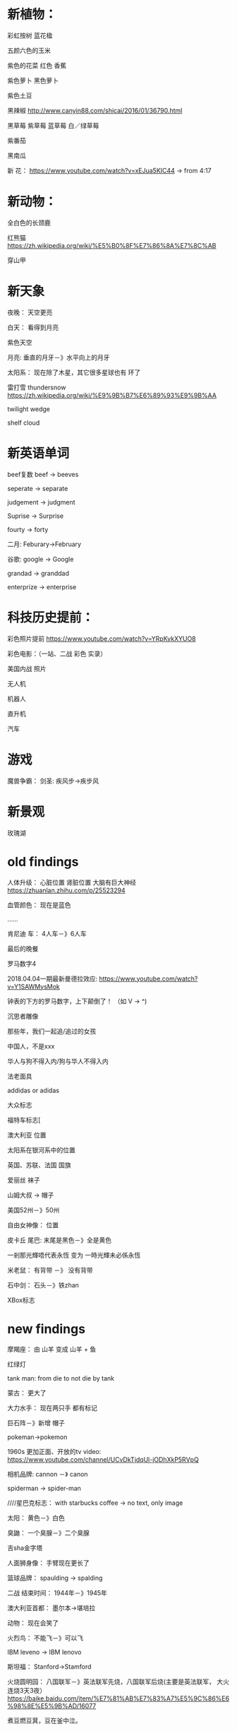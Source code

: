 * 新植物：
彩虹按树
蓝花楹

五颜六色的玉米

紫色的花菜
红色 香蕉

紫色萝卜
黑色萝卜

紫色土豆

黑辣椒
http://www.canyin88.com/shicai/2016/01/36790.html


黑草莓
紫草莓
蓝草莓
白／绿草莓

紫番茄


黑南瓜




新 花：
https://www.youtube.com/watch?v=xEJua5KIC44  -> from 4:17


* 新动物：
全白色的长颈鹿


红熊猫
https://zh.wikipedia.org/wiki/%E5%B0%8F%E7%86%8A%E7%8C%AB



穿山甲


* 新天象
夜晚：
天空更亮


白天：
看得到月亮


紫色天空


月亮:
垂直的月牙－》水平向上的月牙



太阳系：
现在除了木星，其它很多星球也有 环了


雷打雪 thundersnow
https://zh.wikipedia.org/wiki/%E9%9B%B7%E6%89%93%E9%9B%AA



twilight wedge


shelf cloud


* 新英语单词


beef复数
beef -> beeves



seperate -> separate


judgement -> judgment


Suprise -> Surprise


fourty -> forty


二月:
Feburary->February



谷歌:
google -> Google


grandad -> granddad


enterprize -> enterprise


* 科技历史提前：
彩色照片提前
https://www.youtube.com/watch?v=YRpKykXYUO8


彩色电影：（一站、二战 彩色 实录）


美国内战 照片


无人机

机器人

直升机


汽车





* 游戏

魔兽争霸：
    剑圣:
疾风步->疾步风

* 新景观
玫瑰湖

* old findings
人体升级：
心脏位置
肾脏位置
大脑有巨大神经
https://zhuanlan.zhihu.com/p/25523294

血管颜色：
现在是蓝色

......



肯尼迪 车：
4人车－》6人车


最后的晚餐


罗马数字4

2018.04.04一期最新曼德拉效应:
https://www.youtube.com/watch?v=Y1SAWMysMok

钟表的下方的罗马数字，上下颠倒了！
（如 V -> ^)




沉思者雕像



那些年，我们一起追/追过的女孩




中国人，不是xxx




华人与狗不得入内/狗与华人不得入内





法老面具




addidas or adidas



大众标志


福特车标志[



澳大利亚 位置




太阳系在银河系中的位置




英国、苏联、法国 国旗






爱丽丝 袜子





山姆大叔 -> 帽子




美国52州－》50州



自由女神像：
位置




皮卡丘 尾巴:
末尾是黑色－》全是黄色












一剎那光輝唔代表永恆 变为 一時光輝未必係永恆




米老鼠：
有背带 －》 没有背带




石中剑：
石头－》铁zhan




XBox标志

* new findings
摩羯座：
由 山羊 变成 山羊 + 鱼



红绿灯



tank man:
from die to not die by tank




蒙古：
更大了





大力水手：
现在两只手 都有标记









巨石阵－》新增 帽子




pokeman->pokemon




1960s 更加正面、开放的tv video:
https://www.youtube.com/channel/UCvDkTjdqUl-jODhXkP5RVpQ




相机品牌:
cannon －》 canon



spiderman -> spider-man


////星巴克标志：
with starbucks coffee -> no text, only image




太阳：
黄色－》白色



臭鼬：
一个臭腺－》二个臭腺



吉sha金字塔


人面狮身像：
手臂现在更长了



篮球品牌：
spaulding -> spalding



二战 结束时间：
1944年－》1945年 



澳大利亚首都：
墨尔本->堪培拉


动物：
现在会笑了


火烈鸟：
不能飞－》可以飞



IBM leveno -> IBM lenovo


斯坦福：
Stanford->Stamford



火烧圆明园：
八国联军－》英法联军先烧，八国联军后烧(主要是英法联军， 大火连烧3天3夜）
https://baike.baidu.com/item/%E7%81%AB%E7%83%A7%E5%9C%86%E6%98%8E%E5%9B%AD/16077






煮豆燃豆萁，豆在釜中泣。

本是同根生，相煎何太急？

这是我们熟知的七步诗。



后来才知道，上面只是三国演义的七步诗，正统的说法七步诗出自世说新语，而且作者有争议。

世说新语版本：

煮豆持作羹，漉菽以为汁。

萁在釜下燃，豆在釜中泣。

本自同根生，相煎何太急？






中国国歌：
中华民族到了最危险的时候，每个人都被迫发出最后的吼声->中华民族到了最危险的时候，每个人被迫着发出最后的吼声



仙剑一播放时间

2004年春天->2005年


元芳，你怎么看->元芳，此事你怎么看







哥白尼：
烧死－》自然老死




甄嬛传：
"倒也不负恩泽" 现在没有了?


岳飞背上刻的是“尽忠报国”而不是“精忠报国”



"我不同意你所说的每一句话，但我誓死捍卫你说话的权利。"的出处：
苏格拉底－》伏尔泰


黑猫警长:
很多集－》只有5集



根正苗红->根红苗正




清朝拥有火器的时间推早到乾隆时期



86版西游记：
40集－》25集



螃蟹的脚的数量：
6-》8




爱憎分明:
ai zeng（四声）->ai zeng(一声）


吮吸:
yun xi -> shun xi



兵来将挡,水来土囤->兵来将挡,水来土掩



不亦乐(yue)乎->不亦乐(le)乎



河南省的省会:
洛阳->郑州


致远舰先手:
撞击吉野号->撞击日本联合舰队的本队
http://military.china.com/history4/62/20161230/30129561_all.html



野生蜜蜂蜂巢:
有外壳->没有外壳



word文档编辑：
注脚－》脚注
